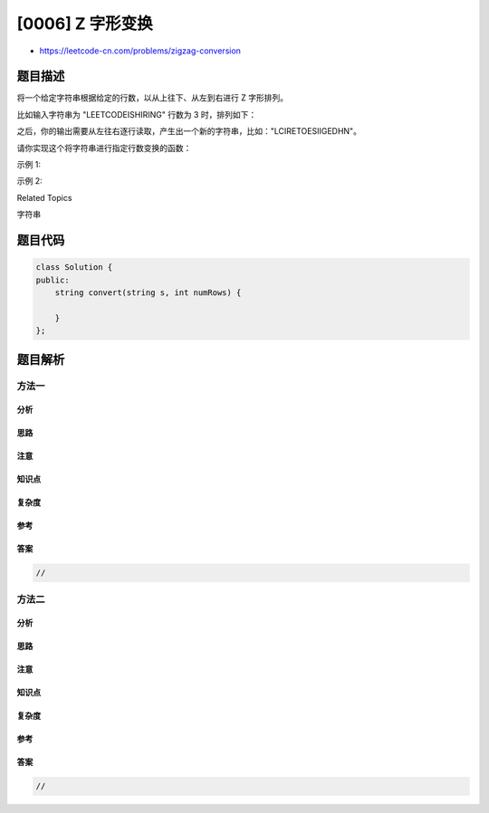 [0006] Z 字形变换
=================

-  https://leetcode-cn.com/problems/zigzag-conversion

题目描述
--------

.. raw:: html

   <p>

将一个给定字符串根据给定的行数，以从上往下、从左到右进行 Z 字形排列。

.. raw:: html

   </p>

.. raw:: html

   <p>

比如输入字符串为 "LEETCODEISHIRING" 行数为 3 时，排列如下：

.. raw:: html

   </p>

.. raw:: html

   <pre>L   C   I   R
   E T O E S I I G
   E   D   H   N
   </pre>

.. raw:: html

   <p>

之后，你的输出需要从左往右逐行读取，产生出一个新的字符串，比如："LCIRETOESIIGEDHN"。

.. raw:: html

   </p>

.. raw:: html

   <p>

请你实现这个将字符串进行指定行数变换的函数：

.. raw:: html

   </p>

.. raw:: html

   <pre>string convert(string s, int numRows);</pre>

.. raw:: html

   <p>

示例 1:

.. raw:: html

   </p>

.. raw:: html

   <pre><strong>输入:</strong> s = &quot;LEETCODEISHIRING&quot;, numRows = 3
   <strong>输出:</strong> &quot;LCIRETOESIIGEDHN&quot;
   </pre>

.. raw:: html

   <p>

示例 2:

.. raw:: html

   </p>

.. raw:: html

   <pre><strong>输入:</strong> s = &quot;LEETCODEISHIRING&quot;, numRows =&nbsp;4
   <strong>输出:</strong>&nbsp;&quot;LDREOEIIECIHNTSG&quot;
   <strong>解释:</strong>

   L     D     R
   E   O E   I I
   E C   I H   N
   T     S     G</pre>

.. raw:: html

   <div>

.. raw:: html

   <div>

Related Topics

.. raw:: html

   </div>

.. raw:: html

   <div>

.. raw:: html

   <li>

字符串

.. raw:: html

   </li>

.. raw:: html

   </div>

.. raw:: html

   </div>

题目代码
--------

.. code:: cpp

    class Solution {
    public:
        string convert(string s, int numRows) {

        }
    };

题目解析
--------

方法一
~~~~~~

分析
^^^^

思路
^^^^

注意
^^^^

知识点
^^^^^^

复杂度
^^^^^^

参考
^^^^

答案
^^^^

.. code:: cpp

    //

方法二
~~~~~~

分析
^^^^

思路
^^^^

注意
^^^^

知识点
^^^^^^

复杂度
^^^^^^

参考
^^^^

答案
^^^^

.. code:: cpp

    //
